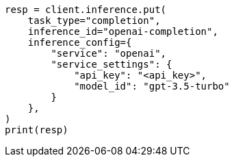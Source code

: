 // This file is autogenerated, DO NOT EDIT
// inference/service-openai.asciidoc:157

[source, python]
----
resp = client.inference.put(
    task_type="completion",
    inference_id="openai-completion",
    inference_config={
        "service": "openai",
        "service_settings": {
            "api_key": "<api_key>",
            "model_id": "gpt-3.5-turbo"
        }
    },
)
print(resp)
----
